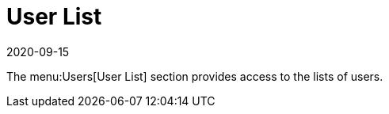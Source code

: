 [[ref-users-list]]
= User List
:description: This page serves as a starting point for accessing user lists, providing easy navigation to manage your user database efficiently.
:revdate: 2020-09-15
:page-revdate: {revdate}

The menu:Users[User List] section provides access to the lists of users.